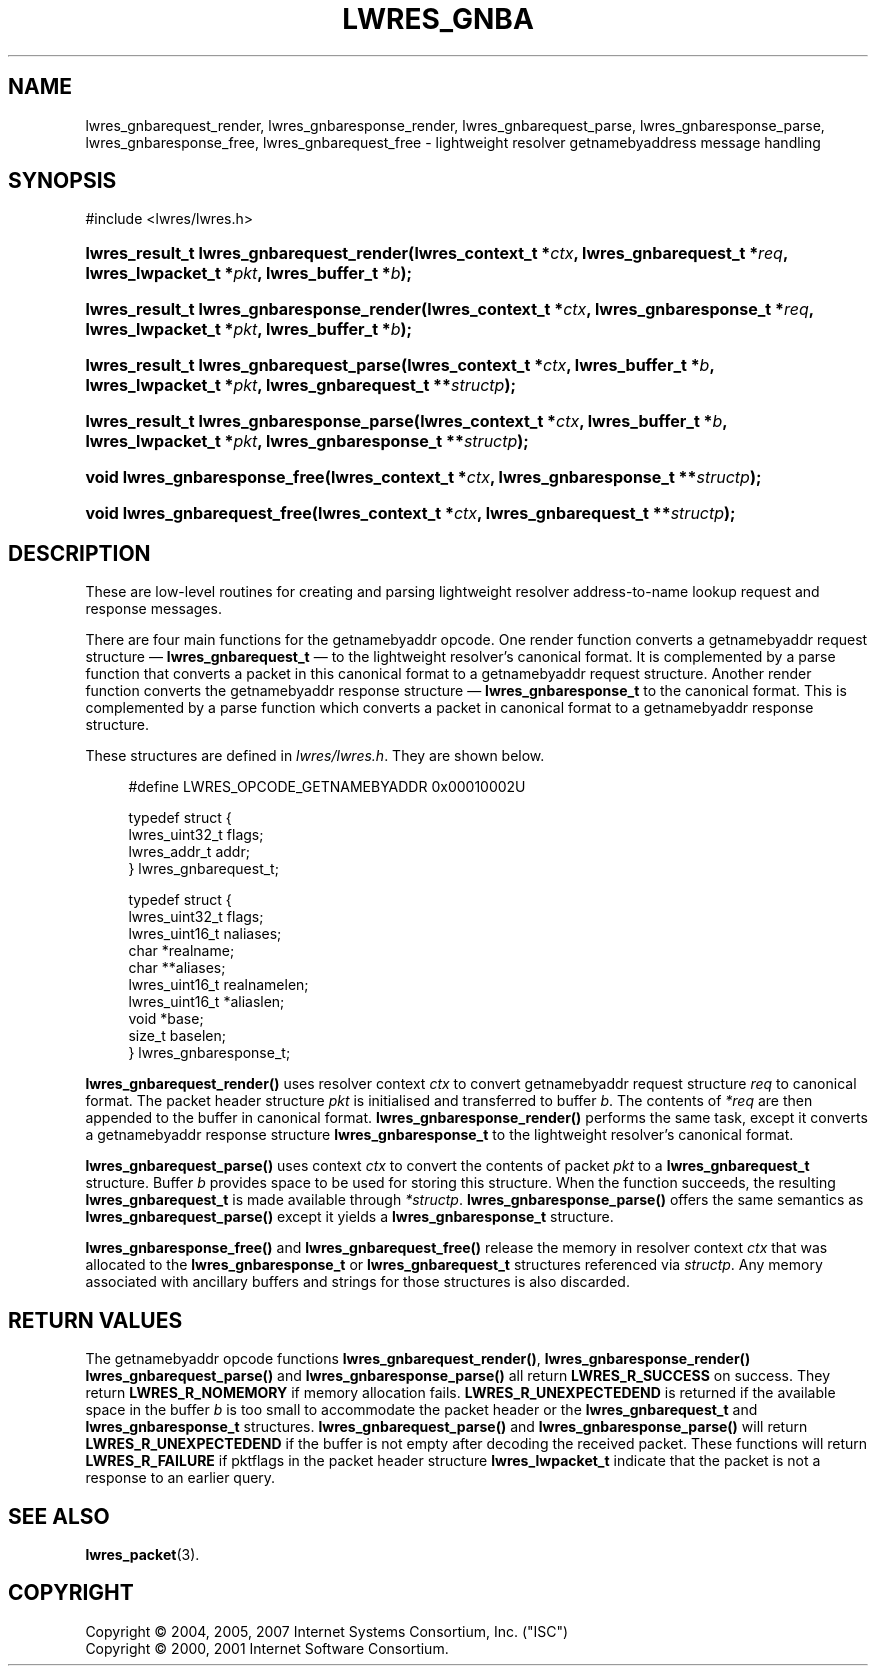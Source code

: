 .\"	$NetBSD: lwres_gnba.3,v 1.2.4.1 2012/10/30 18:54:38 yamt Exp $
.\"
.\" Copyright (C) 2004, 2005, 2007 Internet Systems Consortium, Inc. ("ISC")
.\" Copyright (C) 2000, 2001 Internet Software Consortium.
.\" 
.\" Permission to use, copy, modify, and/or distribute this software for any
.\" purpose with or without fee is hereby granted, provided that the above
.\" copyright notice and this permission notice appear in all copies.
.\" 
.\" THE SOFTWARE IS PROVIDED "AS IS" AND ISC DISCLAIMS ALL WARRANTIES WITH
.\" REGARD TO THIS SOFTWARE INCLUDING ALL IMPLIED WARRANTIES OF MERCHANTABILITY
.\" AND FITNESS. IN NO EVENT SHALL ISC BE LIABLE FOR ANY SPECIAL, DIRECT,
.\" INDIRECT, OR CONSEQUENTIAL DAMAGES OR ANY DAMAGES WHATSOEVER RESULTING FROM
.\" LOSS OF USE, DATA OR PROFITS, WHETHER IN AN ACTION OF CONTRACT, NEGLIGENCE
.\" OR OTHER TORTIOUS ACTION, ARISING OUT OF OR IN CONNECTION WITH THE USE OR
.\" PERFORMANCE OF THIS SOFTWARE.
.\"
.\" Id
.\"
.hy 0
.ad l
.\"     Title: lwres_gnba
.\"    Author: 
.\" Generator: DocBook XSL Stylesheets v1.71.1 <http://docbook.sf.net/>
.\"      Date: Jun 30, 2000
.\"    Manual: BIND9
.\"    Source: BIND9
.\"
.TH "LWRES_GNBA" "3" "Jun 30, 2000" "BIND9" "BIND9"
.\" disable hyphenation
.nh
.\" disable justification (adjust text to left margin only)
.ad l
.SH "NAME"
lwres_gnbarequest_render, lwres_gnbaresponse_render, lwres_gnbarequest_parse, lwres_gnbaresponse_parse, lwres_gnbaresponse_free, lwres_gnbarequest_free \- lightweight resolver getnamebyaddress message handling
.SH "SYNOPSIS"
.nf
#include <lwres/lwres.h>
.fi
.HP 40
.BI "lwres_result_t lwres_gnbarequest_render(lwres_context_t\ *" "ctx" ", lwres_gnbarequest_t\ *" "req" ", lwres_lwpacket_t\ *" "pkt" ", lwres_buffer_t\ *" "b" ");"
.HP 41
.BI "lwres_result_t lwres_gnbaresponse_render(lwres_context_t\ *" "ctx" ", lwres_gnbaresponse_t\ *" "req" ", lwres_lwpacket_t\ *" "pkt" ", lwres_buffer_t\ *" "b" ");"
.HP 39
.BI "lwres_result_t lwres_gnbarequest_parse(lwres_context_t\ *" "ctx" ", lwres_buffer_t\ *" "b" ", lwres_lwpacket_t\ *" "pkt" ", lwres_gnbarequest_t\ **" "structp" ");"
.HP 40
.BI "lwres_result_t lwres_gnbaresponse_parse(lwres_context_t\ *" "ctx" ", lwres_buffer_t\ *" "b" ", lwres_lwpacket_t\ *" "pkt" ", lwres_gnbaresponse_t\ **" "structp" ");"
.HP 29
.BI "void lwres_gnbaresponse_free(lwres_context_t\ *" "ctx" ", lwres_gnbaresponse_t\ **" "structp" ");"
.HP 28
.BI "void lwres_gnbarequest_free(lwres_context_t\ *" "ctx" ", lwres_gnbarequest_t\ **" "structp" ");"
.SH "DESCRIPTION"
.PP
These are low\-level routines for creating and parsing lightweight resolver address\-to\-name lookup request and response messages.
.PP
There are four main functions for the getnamebyaddr opcode. One render function converts a getnamebyaddr request structure \(em
\fBlwres_gnbarequest_t\fR
\(em to the lightweight resolver's canonical format. It is complemented by a parse function that converts a packet in this canonical format to a getnamebyaddr request structure. Another render function converts the getnamebyaddr response structure \(em
\fBlwres_gnbaresponse_t\fR
to the canonical format. This is complemented by a parse function which converts a packet in canonical format to a getnamebyaddr response structure.
.PP
These structures are defined in
\fIlwres/lwres.h\fR. They are shown below.
.PP
.RS 4
.nf
#define LWRES_OPCODE_GETNAMEBYADDR      0x00010002U
.fi
.RE
.sp
.PP
.RS 4
.nf
typedef struct {
        lwres_uint32_t  flags;
        lwres_addr_t    addr;
} lwres_gnbarequest_t;
.fi
.RE
.sp
.PP
.RS 4
.nf
typedef struct {
        lwres_uint32_t  flags;
        lwres_uint16_t  naliases;
        char           *realname;
        char          **aliases;
        lwres_uint16_t  realnamelen;
        lwres_uint16_t *aliaslen;
        void           *base;
        size_t          baselen;
} lwres_gnbaresponse_t;
.fi
.RE
.sp
.PP
\fBlwres_gnbarequest_render()\fR
uses resolver context
\fIctx\fR
to convert getnamebyaddr request structure
\fIreq\fR
to canonical format. The packet header structure
\fIpkt\fR
is initialised and transferred to buffer
\fIb\fR. The contents of
\fI*req\fR
are then appended to the buffer in canonical format.
\fBlwres_gnbaresponse_render()\fR
performs the same task, except it converts a getnamebyaddr response structure
\fBlwres_gnbaresponse_t\fR
to the lightweight resolver's canonical format.
.PP
\fBlwres_gnbarequest_parse()\fR
uses context
\fIctx\fR
to convert the contents of packet
\fIpkt\fR
to a
\fBlwres_gnbarequest_t\fR
structure. Buffer
\fIb\fR
provides space to be used for storing this structure. When the function succeeds, the resulting
\fBlwres_gnbarequest_t\fR
is made available through
\fI*structp\fR.
\fBlwres_gnbaresponse_parse()\fR
offers the same semantics as
\fBlwres_gnbarequest_parse()\fR
except it yields a
\fBlwres_gnbaresponse_t\fR
structure.
.PP
\fBlwres_gnbaresponse_free()\fR
and
\fBlwres_gnbarequest_free()\fR
release the memory in resolver context
\fIctx\fR
that was allocated to the
\fBlwres_gnbaresponse_t\fR
or
\fBlwres_gnbarequest_t\fR
structures referenced via
\fIstructp\fR. Any memory associated with ancillary buffers and strings for those structures is also discarded.
.SH "RETURN VALUES"
.PP
The getnamebyaddr opcode functions
\fBlwres_gnbarequest_render()\fR,
\fBlwres_gnbaresponse_render()\fR
\fBlwres_gnbarequest_parse()\fR
and
\fBlwres_gnbaresponse_parse()\fR
all return
\fBLWRES_R_SUCCESS\fR
on success. They return
\fBLWRES_R_NOMEMORY\fR
if memory allocation fails.
\fBLWRES_R_UNEXPECTEDEND\fR
is returned if the available space in the buffer
\fIb\fR
is too small to accommodate the packet header or the
\fBlwres_gnbarequest_t\fR
and
\fBlwres_gnbaresponse_t\fR
structures.
\fBlwres_gnbarequest_parse()\fR
and
\fBlwres_gnbaresponse_parse()\fR
will return
\fBLWRES_R_UNEXPECTEDEND\fR
if the buffer is not empty after decoding the received packet. These functions will return
\fBLWRES_R_FAILURE\fR
if
pktflags
in the packet header structure
\fBlwres_lwpacket_t\fR
indicate that the packet is not a response to an earlier query.
.SH "SEE ALSO"
.PP
\fBlwres_packet\fR(3).
.SH "COPYRIGHT"
Copyright \(co 2004, 2005, 2007 Internet Systems Consortium, Inc. ("ISC")
.br
Copyright \(co 2000, 2001 Internet Software Consortium.
.br
